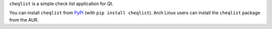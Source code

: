 .. title: Cheqlist
.. slug: cheqlist
.. date: 1970-01-01T00:00:00+00:00
.. description: A simple Qt checklist.
.. status: 3
.. download: https://pypi.python.org/pypi/cheqlist
.. github: https://github.com/Kwpolska/cheqlist
.. bugtracker: https://github.com/Kwpolska/cheqlist/issues
.. role: Maintainer
.. license: 3-clause BSD
.. language: Python
.. sort: 94
.. featured: true
.. previewimage: /projects/_banners/cheqlist.png

``cheqlist`` is a simple check list application for Qt.

.. thumbnail:: /projects/_banners/cheqlist.png

   Cheqlist screenshot.

You can install ``cheqlist`` from `PyPI <https://pypi.python.org/pypi/cheqlist>`_ (with ``pip install cheqlist``). Arch Linux
users can install the ``cheqlist`` package from the AUR.
